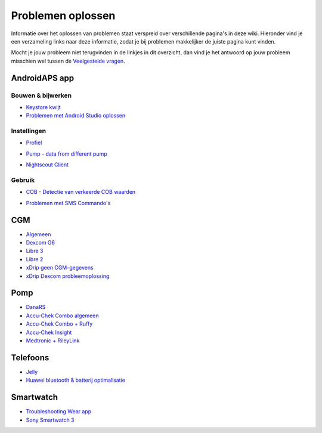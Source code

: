 Problemen oplossen
**************************************************
Informatie over het oplossen van problemen staat verspreid over verschillende pagina's in deze wiki. Hieronder vind je een verzameling links naar deze informatie, zodat je bij problemen makkelijker de juiste pagina kunt vinden.

Mocht je jouw probleem niet terugvinden in de linkjes in dit overzicht, dan vind je het antwoord op jouw probleem misschien wel tussen de `Veelgestelde vragen <../Getting-Started/FAQ.html>`_.

AndroidAPS app
==================================================

Bouwen & bijwerken
-------------------
* `Keystore kwijt <../Installing-AndroidAPS/troubleshooting_androidstudio.html#keystore-digitale-handtekening-kwijt>`_
* `Problemen met Android Studio oplossen <../Installing-AndroidAPS/troubleshooting_androidstudio.html>`_

Instellingen
--------------------------------------------------
* `Profiel <../Usage/Profiles.html#profiel-foutmeldingen-oplossen>`_

  .. image:: ../images/Screen_DifferentPump.png
    :alt: fout: Basaal profiel niet ingesteld in hele uren

* `Pump - data from different pump <../Installing-AndroidAPS/update3_0.html#failure-message-data-from-different-pump>`_

  .. image:: ../images/BasalNotAlignedToHours2.png
    :alt: Failure message: Data from different pump


* `Nightscout Client <../Usage/Troubleshooting-NSClient.html>`_

Gebruik
--------------------------------------------------
* `COB - Detectie van verkeerde COB waarden <../Usage/COB-calculation.html#detectie-van-verkeerde-cob-waarden>`_

  .. image:: ../images/Calculator_SlowCarbAbsorption.png
    :alt: Error: Slow carb absorption

* `Problemen met SMS Commando's <../Children/SMS-Commands.html#problemen-oplossen>`_

CGM
==================================================
* `Algemeen <../Hardware/GeneralCGMRecommendation.html#problemen-oplossen>`_
* `Dexcom G6 <../Hardware/DexcomG6.html#problemen-oplossen>`_
* `Libre 3 <../Hardware/Libre3.html#experiences-and-troubleshooting>`_
* `Libre 2 <../Hardware/Libre2.html#experiences-and-troubleshooting>`_
* `xDrip geen CGM-gegevens <../Configuration/xdrip.html#identificeer-ontvanger-identify-receiver>`_
* `xDrip Dexcom probleemoplossing <../Configuration/xdrip.html#probleemoplossing-dexcom-g5-g6-en-xdrip>`_

Pomp
==================================================
* `DanaRS <../Configuration/DanaRS-Insulin-Pump.html#foutmeldingen-specifiek-voor-de-danars>`_
* `Accu-Chek Combo algemeen <../Usage/Accu-Chek-Combo-Tips-for-Basic-usage.html>`_
* `Accu-Chek Combo + Ruffy <../Configuration/Accu-Chek-Combo-Pump.html#why-pairing-with-the-pump-does-not-work-with-the-app-ruffy>`_
* `Accu-Chek Insight <../Configuration/Accu-Chek-Insight-Pump.html#insight-specifieke-foutmeldingen>`_
* `Medtronic + RileyLink <../Configuration/MedtronicPump.html#what-to-do-if-i-loose-connection-to-rileylink-and-or-pump>`_

Telefoons
==================================================
* `Jelly <../Usage/jelly.html>`_
* `Huawei bluetooth & batterij optimalisatie <../Usage/huawei.html>`_

Smartwatch
==================================================
* `Troubleshooting Wear app <../Configuration/Watchfaces.html#troubleshooting-the-wear-app>`_
* `Sony Smartwatch 3 <../Usage/SonySW3.html>`_
